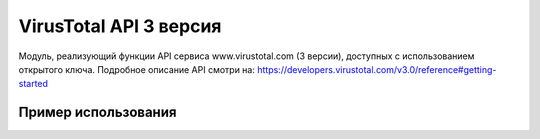 VirusTotal API 3 версия
=======================

.. image:: https://img.shields.io/github/license/drobotun/virustotalapi3?style=flat
    :target: http://doge.mit-license.org
.. image:: https://travis-ci.org/drobotun/virustotalapi3.svg?branch=master
    :target: https://travis-ci.org/drobotun/virustotalapi3

Модуль, реализующий функции API сервиса www.virustotal.com (3 версии), доступных с использованием открытого ключа.
Подробное описание API смотри на: https://developers.virustotal.com/v3.0/reference#getting-started

Пример использования
--------------------

.. code-block:: python
   import json
   from vtapi3.vtapi3 import VirusTotalAPIFiles, VirusTotalAPIError
      ...
   vt_files = VirusTotalAPIFiles('<ключ доступа к API>')
   try:
       result = vt_files.upload('<путь к файлу>')
   except VirusTotalAPIError as err:
       print(err, err.err_code)
   else:
       if vt_files.get_last_http_error() == vt_files.HTTP_OK:
           result = json.loads(result)
           result = json.dumps(result, sort_keys=False, indent=4)
           print(result)
       else:
           print('HTTP Error [' + str(vt_files.get_last_http_error()) +']')
      ...

